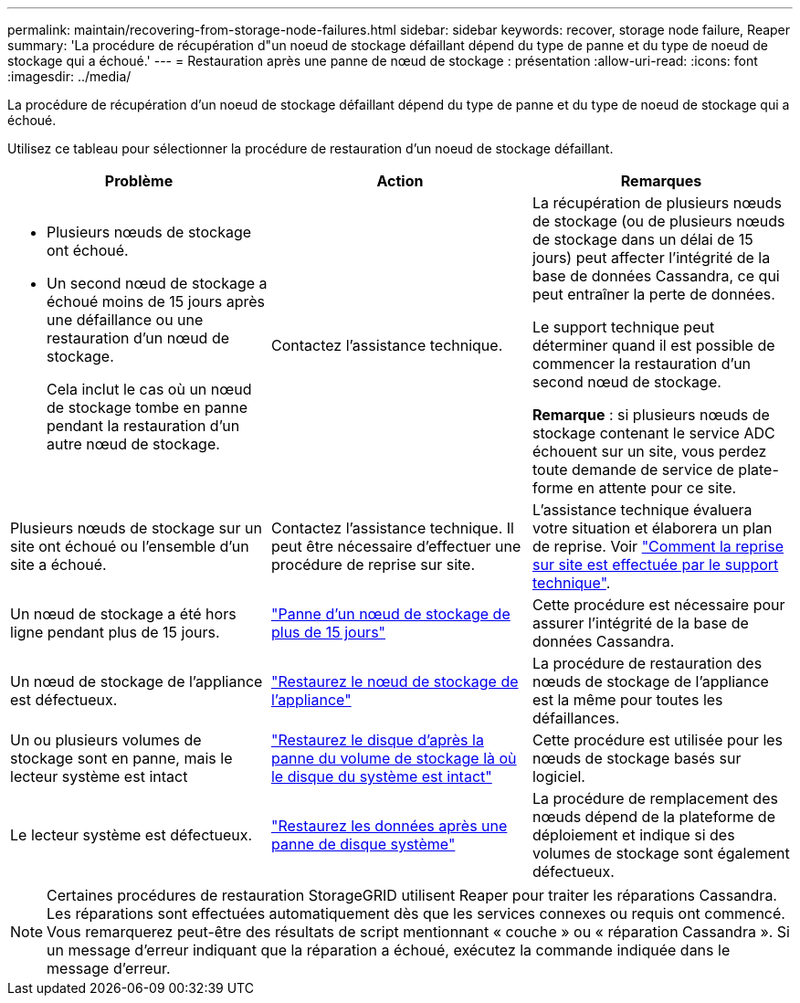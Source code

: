 ---
permalink: maintain/recovering-from-storage-node-failures.html 
sidebar: sidebar 
keywords: recover, storage node failure, Reaper 
summary: 'La procédure de récupération d"un noeud de stockage défaillant dépend du type de panne et du type de noeud de stockage qui a échoué.' 
---
= Restauration après une panne de nœud de stockage : présentation
:allow-uri-read: 
:icons: font
:imagesdir: ../media/


[role="lead"]
La procédure de récupération d'un noeud de stockage défaillant dépend du type de panne et du type de noeud de stockage qui a échoué.

Utilisez ce tableau pour sélectionner la procédure de restauration d'un noeud de stockage défaillant.

[cols="1a,1a,1a"]
|===
| Problème | Action | Remarques 


 a| 
* Plusieurs nœuds de stockage ont échoué.
* Un second nœud de stockage a échoué moins de 15 jours après une défaillance ou une restauration d'un nœud de stockage.
+
Cela inclut le cas où un nœud de stockage tombe en panne pendant la restauration d'un autre nœud de stockage.


 a| 
Contactez l'assistance technique.
 a| 
La récupération de plusieurs nœuds de stockage (ou de plusieurs nœuds de stockage dans un délai de 15 jours) peut affecter l'intégrité de la base de données Cassandra, ce qui peut entraîner la perte de données.

Le support technique peut déterminer quand il est possible de commencer la restauration d'un second nœud de stockage.

*Remarque* : si plusieurs nœuds de stockage contenant le service ADC échouent sur un site, vous perdez toute demande de service de plate-forme en attente pour ce site.



 a| 
Plusieurs nœuds de stockage sur un site ont échoué ou l'ensemble d'un site a échoué.
 a| 
Contactez l'assistance technique. Il peut être nécessaire d'effectuer une procédure de reprise sur site.
 a| 
L'assistance technique évaluera votre situation et élaborera un plan de reprise. Voir link:how-site-recovery-is-performed-by-technical-support.html["Comment la reprise sur site est effectuée par le support technique"].



 a| 
Un nœud de stockage a été hors ligne pendant plus de 15 jours.
 a| 
link:recovering-storage-node-that-has-been-down-more-than-15-days.html["Panne d'un nœud de stockage de plus de 15 jours"]
 a| 
Cette procédure est nécessaire pour assurer l'intégrité de la base de données Cassandra.



 a| 
Un nœud de stockage de l'appliance est défectueux.
 a| 
link:recovering-storagegrid-appliance-storage-node.html["Restaurez le nœud de stockage de l'appliance"]
 a| 
La procédure de restauration des nœuds de stockage de l'appliance est la même pour toutes les défaillances.



 a| 
Un ou plusieurs volumes de stockage sont en panne, mais le lecteur système est intact
 a| 
link:recovering-from-storage-volume-failure-where-system-drive-is-intact.html["Restaurez le disque d'après la panne du volume de stockage là où le disque du système est intact"]
 a| 
Cette procédure est utilisée pour les nœuds de stockage basés sur logiciel.



 a| 
Le lecteur système est défectueux.
 a| 
link:recovering-from-system-drive-failure.html["Restaurez les données après une panne de disque système"]
 a| 
La procédure de remplacement des nœuds dépend de la plateforme de déploiement et indique si des volumes de stockage sont également défectueux.

|===

NOTE: Certaines procédures de restauration StorageGRID utilisent Reaper pour traiter les réparations Cassandra. Les réparations sont effectuées automatiquement dès que les services connexes ou requis ont commencé. Vous remarquerez peut-être des résultats de script mentionnant « couche » ou « réparation Cassandra ». Si un message d'erreur indiquant que la réparation a échoué, exécutez la commande indiquée dans le message d'erreur.
